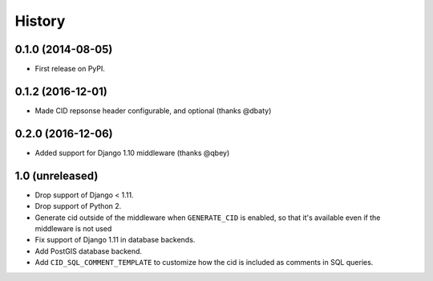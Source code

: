 .. :changelog:

History
-------

0.1.0 (2014-08-05)
++++++++++++++++++

* First release on PyPI.

0.1.2 (2016-12-01)
++++++++++++++++++

* Made CID repsonse header configurable, and optional (thanks @dbaty)

0.2.0 (2016-12-06)
++++++++++++++++++

* Added support for Django 1.10 middleware (thanks @qbey)

1.0 (unreleased)
++++++++++++++++

* Drop support of Django < 1.11.
* Drop support of Python 2.
* Generate cid outside of the middleware when ``GENERATE_CID`` is
  enabled, so that it's available even if the middleware is not used
* Fix support of Django 1.11 in database backends.
* Add PostGIS database backend.
* Add ``CID_SQL_COMMENT_TEMPLATE`` to customize how the cid is
  included as comments in SQL queries.
